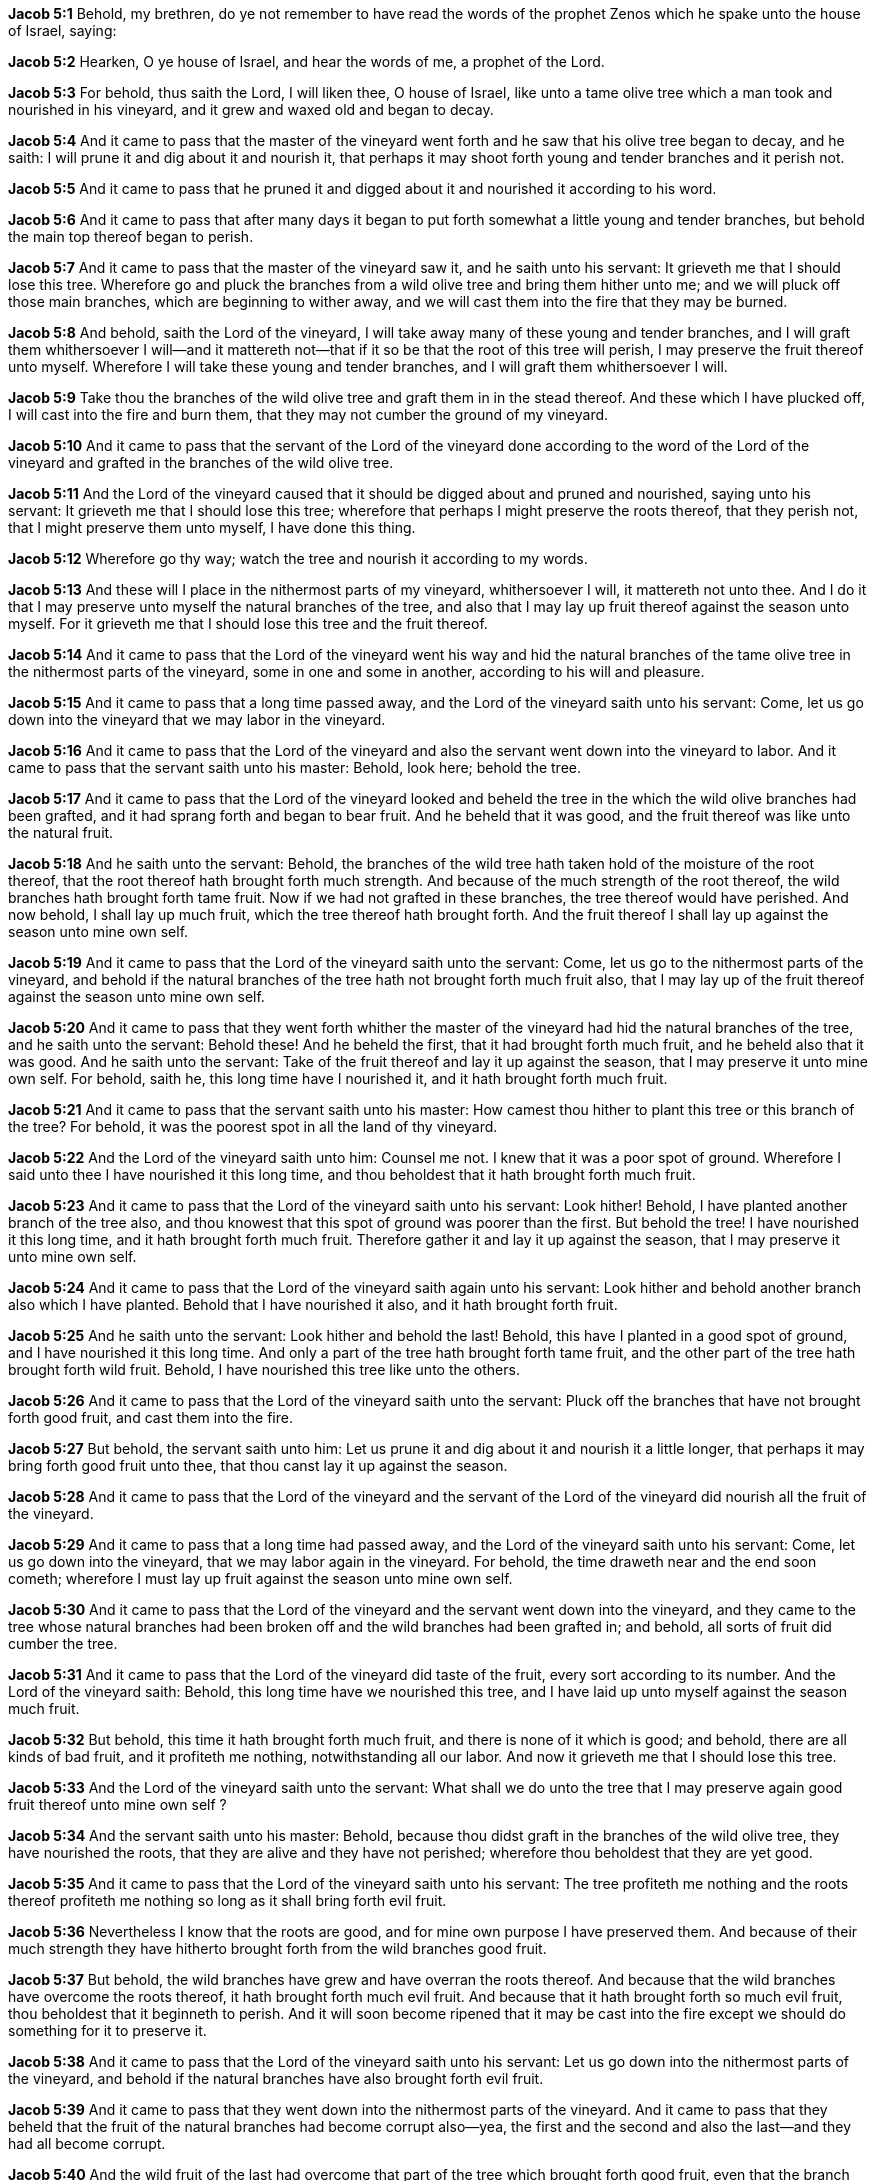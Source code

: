 *Jacob 5:1* Behold, my brethren, do ye not remember to have read the words of the prophet Zenos which he spake unto the house of Israel, saying:

*Jacob 5:2* Hearken, O ye house of Israel, and hear the words of me, a prophet of the Lord.

*Jacob 5:3* For behold, thus saith the Lord, I will liken thee, O house of Israel, like unto a tame olive tree which a man took and nourished in his vineyard, and it grew and waxed old and began to decay.

*Jacob 5:4* And it came to pass that the master of the vineyard went forth and he saw that his olive tree began to decay, and he saith: I will prune it and dig about it and nourish it, that perhaps it may shoot forth young and tender branches and it perish not.

*Jacob 5:5* And it came to pass that he pruned it and digged about it and nourished it according to his word.

*Jacob 5:6* And it came to pass that after many days it began to put forth somewhat a little young and tender branches, but behold the main top thereof began to perish.

*Jacob 5:7* And it came to pass that the master of the vineyard saw it, and he saith unto his servant: It grieveth me that I should lose this tree. Wherefore go and pluck the branches from a wild olive tree and bring them hither unto me; and we will pluck off those main branches, which are beginning to wither away, and we will cast them into the fire that they may be burned.

*Jacob 5:8* And behold, saith the Lord of the vineyard, I will take away many of these young and tender branches, and I will graft them whithersoever I will--and it mattereth not--that if it so be that the root of this tree will perish, I may preserve the fruit thereof unto myself. Wherefore I will take these young and tender branches, and I will graft them whithersoever I will.

*Jacob 5:9* Take thou the branches of the wild olive tree and graft them in in the stead thereof. And these which I have plucked off, I will cast into the fire and burn them, that they may not cumber the ground of my vineyard.

*Jacob 5:10* And it came to pass that the servant of the Lord of the vineyard done according to the word of the Lord of the vineyard and grafted in the branches of the wild olive tree.

*Jacob 5:11* And the Lord of the vineyard caused that it should be digged about and pruned and nourished, saying unto his servant: It grieveth me that I should lose this tree; wherefore that perhaps I might preserve the roots thereof, that they perish not, that I might preserve them unto myself, I have done this thing.

*Jacob 5:12* Wherefore go thy way; watch the tree and nourish it according to my words.

*Jacob 5:13* And these will I place in the nithermost parts of my vineyard, whithersoever I will, it mattereth not unto thee. And I do it that I may preserve unto myself the natural branches of the tree, and also that I may lay up fruit thereof against the season unto myself. For it grieveth me that I should lose this tree and the fruit thereof.

*Jacob 5:14* And it came to pass that the Lord of the vineyard went his way and hid the natural branches of the tame olive tree in the nithermost parts of the vineyard, some in one and some in another, according to his will and pleasure.

*Jacob 5:15* And it came to pass that a long time passed away, and the Lord of the vineyard saith unto his servant: Come, let us go down into the vineyard that we may labor in the vineyard.

*Jacob 5:16* And it came to pass that the Lord of the vineyard and also the servant went down into the vineyard to labor. And it came to pass that the servant saith unto his master: Behold, look here; behold the tree.

*Jacob 5:17* And it came to pass that the Lord of the vineyard looked and beheld the tree in the which the wild olive branches had been grafted, and it had sprang forth and began to bear fruit. And he beheld that it was good, and the fruit thereof was like unto the natural fruit.

*Jacob 5:18* And he saith unto the servant: Behold, the branches of the wild tree hath taken hold of the moisture of the root thereof, that the root thereof hath brought forth much strength. And because of the much strength of the root thereof, the wild branches hath brought forth tame fruit. Now if we had not grafted in these branches, the tree thereof would have perished. And now behold, I shall lay up much fruit, which the tree thereof hath brought forth. And the fruit thereof I shall lay up against the season unto mine own self.

*Jacob 5:19* And it came to pass that the Lord of the vineyard saith unto the servant: Come, let us go to the nithermost parts of the vineyard, and behold if the natural branches of the tree hath not brought forth much fruit also, that I may lay up of the fruit thereof against the season unto mine own self.

*Jacob 5:20* And it came to pass that they went forth whither the master of the vineyard had hid the natural branches of the tree, and he saith unto the servant: Behold these! And he beheld the first, that it had brought forth much fruit, and he beheld also that it was good. And he saith unto the servant: Take of the fruit thereof and lay it up against the season, that I may preserve it unto mine own self. For behold, saith he, this long time have I nourished it, and it hath brought forth much fruit.

*Jacob 5:21* And it came to pass that the servant saith unto his master: How camest thou hither to plant this tree or this branch of the tree? For behold, it was the poorest spot in all the land of thy vineyard.

*Jacob 5:22* And the Lord of the vineyard saith unto him: Counsel me not. I knew that it was a poor spot of ground. Wherefore I said unto thee I have nourished it this long time, and thou beholdest that it hath brought forth much fruit.

*Jacob 5:23* And it came to pass that the Lord of the vineyard saith unto his servant: Look hither! Behold, I have planted another branch of the tree also, and thou knowest that this spot of ground was poorer than the first. But behold the tree! I have nourished it this long time, and it hath brought forth much fruit. Therefore gather it and lay it up against the season, that I may preserve it unto mine own self.

*Jacob 5:24* And it came to pass that the Lord of the vineyard saith again unto his servant: Look hither and behold another branch also which I have planted. Behold that I have nourished it also, and it hath brought forth fruit.

*Jacob 5:25* And he saith unto the servant: Look hither and behold the last! Behold, this have I planted in a good spot of ground, and I have nourished it this long time. And only a part of the tree hath brought forth tame fruit, and the other part of the tree hath brought forth wild fruit. Behold, I have nourished this tree like unto the others.

*Jacob 5:26* And it came to pass that the Lord of the vineyard saith unto the servant: Pluck off the branches that have not brought forth good fruit, and cast them into the fire.

*Jacob 5:27* But behold, the servant saith unto him: Let us prune it and dig about it and nourish it a little longer, that perhaps it may bring forth good fruit unto thee, that thou canst lay it up against the season.

*Jacob 5:28* And it came to pass that the Lord of the vineyard and the servant of the Lord of the vineyard did nourish all the fruit of the vineyard.

*Jacob 5:29* And it came to pass that a long time had passed away, and the Lord of the vineyard saith unto his servant: Come, let us go down into the vineyard, that we may labor again in the vineyard. For behold, the time draweth near and the end soon cometh; wherefore I must lay up fruit against the season unto mine own self.

*Jacob 5:30* And it came to pass that the Lord of the vineyard and the servant went down into the vineyard, and they came to the tree whose natural branches had been broken off and the wild branches had been grafted in; and behold, all sorts of fruit did cumber the tree.

*Jacob 5:31* And it came to pass that the Lord of the vineyard did taste of the fruit, every sort according to its number. And the Lord of the vineyard saith: Behold, this long time have we nourished this tree, and I have laid up unto myself against the season much fruit.

*Jacob 5:32* But behold, this time it hath brought forth much fruit, and there is none of it which is good; and behold, there are all kinds of bad fruit, and it profiteth me nothing, notwithstanding all our labor. And now it grieveth me that I should lose this tree.

*Jacob 5:33* And the Lord of the vineyard saith unto the servant: What shall we do unto the tree that I may preserve again good fruit thereof unto mine own self ?

*Jacob 5:34* And the servant saith unto his master: Behold, because thou didst graft in the branches of the wild olive tree, they have nourished the roots, that they are alive and they have not perished; wherefore thou beholdest that they are yet good.

*Jacob 5:35* And it came to pass that the Lord of the vineyard saith unto his servant: The tree profiteth me nothing and the roots thereof profiteth me nothing so long as it shall bring forth evil fruit.

*Jacob 5:36* Nevertheless I know that the roots are good, and for mine own purpose I have preserved them. And because of their much strength they have hitherto brought forth from the wild branches good fruit.

*Jacob 5:37* But behold, the wild branches have grew and have overran the roots thereof. And because that the wild branches have overcome the roots thereof, it hath brought forth much evil fruit. And because that it hath brought forth so much evil fruit, thou beholdest that it beginneth to perish. And it will soon become ripened that it may be cast into the fire except we should do something for it to preserve it.

*Jacob 5:38* And it came to pass that the Lord of the vineyard saith unto his servant: Let us go down into the nithermost parts of the vineyard, and behold if the natural branches have also brought forth evil fruit.

*Jacob 5:39* And it came to pass that they went down into the nithermost parts of the vineyard. And it came to pass that they beheld that the fruit of the natural branches had become corrupt also--yea, the first and the second and also the last--and they had all become corrupt.

*Jacob 5:40* And the wild fruit of the last had overcome that part of the tree which brought forth good fruit, even that the branch had withered away and died.

*Jacob 5:41* And it came to pass that the Lord of the vineyard wept and saith unto the servant: What could I have done more for my vineyard?

{% margin %}
____

...every tree which bringeth not forth good fruit is hewn down, and cast into the fire.

[small]#KJV Bible, 1769, http://www.kingjamesbibleonline.org/Matthew-Chapter-3/[Matthew 3:10]#
____
{% endmargin %}

*Jacob 5:42* Behold, I knew that all the fruit of the vineyard, save it were these, had become corrupted. And now [highlight-orange]#these which have once brought forth good fruit# have also become corrupted. And now all the trees of my vineyard [highlight-orange]#are good for nothing, save it be to be hewn down and cast into the fire.#

*Jacob 5:43* And behold, this last whose branch hath withered away I did plant in a good spot of ground, yea, even that which was choice unto me above all other parts of the land of my vineyard.

*Jacob 5:44* And thou beholdest that I also cut down that which cumbered this spot of ground that I might plant this tree in the stead thereof.

*Jacob 5:45* And thou beholdest that a part thereof brought forth good fruit and the other part thereof brought forth wild fruit. And because that I plucked not the branches thereof and cast them into the fire, behold, they have overcome the good branch, that it hath withered away.

{% margin %}
____

...every tree which bringeth not forth good fruit is hewn down, and cast into the fire.

[small]#KJV Bible, 1769, http://www.kingjamesbibleonline.org/Matthew-Chapter-3/[Matthew 3:10]#
____
{% endmargin %}

*Jacob 5:46* And now behold, notwithstanding all the care which we have taken of my vineyard, the trees thereof hath become corrupted, that they bring forth no good fruit. And these I had hope to preserve, to have laid up fruit thereof against the season unto mine own self. But behold, they have become like unto the wild olive tree, and they are of no worth but [highlight-orange]#to be hewn down and cast into the fire.# And it grieveth me that I should lose them.

{% margin %}
____

...I shall dig about it, and dung it:

[small]#KJV Bible, 1769, http://www.kingjamesbibleonline.org/Luke-Chapter-13/[Luke 13:8]#

What could have been done more to my vineyard...

[small]#KJV Bible, 1769, http://www.kingjamesbibleonline.org/Isaiah-Chapter-5/[Isaiah 5:4]#
____
{% endmargin %}

*Jacob 5:47* But [highlight]#what could I have done more in my vineyard?# Have I slackened mine hand that I have not nourished it? Nay, I have nourished it and [highlight-orange]#I have digged it and I have pruned it and I have dunged it#, and I have stretched forth mine hand almost all the day long; and the end draweth nigh. And it grieveth me that I should hew down all the trees of my vineyard and cast them into the fire that they should be burned. Who is it that hath corrupted my vineyard?

*Jacob 5:48* And it came to pass that the servant saith unto his master: Is it not the loftiness of thy vineyard? Hath not the branches thereof overcame the roots which are good? And because that the branches have overcame the roots thereof--for behold, they grew faster than the strength of the roots thereof, taking strength unto themselves--behold, I say: Is not this the cause that the trees of thy vineyard hath become corrupted?

{% margin %}
____

...every tree which bringeth not forth good fruit is hewn down, and cast into the fire.

[small]#KJV Bible, 1769, http://www.kingjamesbibleonline.org/Matthew-Chapter-3/[Matthew 3:10]#

...why cumbereth it the ground?

[small]#KJV Bible, 1769, http://www.kingjamesbibleonline.org/Luke-Chapter-13/[Luke 13:7]#

What could have been done more to my vineyard...

[small]#KJV Bible, 1769, http://www.kingjamesbibleonline.org/Isaiah-Chapter-5/[Isaiah 5:4]#
____
{% endmargin %}

*Jacob 5:49* And it came to pass that the Lord of the vineyard saith unto the servant: Let us go to and [highlight-orange]#hew down the trees of the vineyard and cast them into the fire#, that [highlight-orange]#they shall not cumber the ground# of my vineyard, for I have done all. [highlight]#What could I have done more for my vineyard?#

*Jacob 5:50* But behold, the servant saith unto the Lord of the vineyard: Spare it a little longer.

*Jacob 5:51* And the Lord saith: Yea, I will spare it a little longer, for it grieveth me that I should lose the trees of my vineyard.

*Jacob 5:52* Wherefore let us take of the branches of these which I have planted in the nithermost parts of my vineyard and let us graft them into the tree from whence they came. And let us pluck from the tree those branches whose fruit is most bitter and graft in the natural branches of the tree in the stead thereof.

*Jacob 5:53* And this will I do that the tree may not perish, that perhaps I may preserve unto myself the roots thereof for mine own purpose.

*Jacob 5:54* And behold, the roots of the natural branches of the tree, which I planted whithersoever I would, are yet alive; wherefore that I may preserve them also for mine own purpose, I will take of the branches of this tree and I will graft them in unto them. Yea, I will graft in unto them the branches of their mother tree, that I may preserve the roots also unto mine own self, that when they shall be sufficiently strong that perhaps they may bring forth good fruit unto me, and I may yet have glory in the fruit of my vineyard.

*Jacob 5:55* And it came to pass that they took from the natural tree which had become wild and grafted in unto the natural trees which also had become wild.

*Jacob 5:56* And they also took of the natural trees which had become wild and grafted into their mother tree.

*Jacob 5:57* And the Lord of the vineyard saith unto the servant: Pluck not the wild branches from the trees save it be those which are most bitter. And in them ye shall graft according to that which I have said.

*Jacob 5:58* And we will nourish again the trees of the vineyard. And we will trim up the branches thereof, and we will pluck from the trees those branches which are ripened, that must perish, and cast them into the fire.

*Jacob 5:59* And this I do that perhaps the roots thereof may take strength because of their goodness and because of the change of the branches, that the good may overcome the evil.

*Jacob 5:60* And because that I have preserved the natural branches and the roots thereof, and that I have grafted in the natural branches again into their mother tree and have preserved the roots of their mother tree, that perhaps the trees of my vineyard may bring forth again good fruit, and that I may have joy again in the fruit of my vineyard, and perhaps that I may rejoice exceedingly that I have preserved the roots and the branches of the first fruit,

*Jacob 5:61* wherefore go to and call servants, that we may labor diligently with our mights in the vineyard, that we may prepare the way that I may bring forth again the natural fruit, which natural fruit is good and the most precious above all other fruit.

*Jacob 5:62* Wherefore let us go to and labor with our mights this last time; for behold, the end draweth nigh, and this is for the last time that I shall prune my vineyard.

{% margin %}
____

...first shall be last; and the last shall be first.

[small]#KJV Bible, 1769, http://www.kingjamesbibleonline.org/Matthew-Chapter-19/[Matthew 19:30]#
____
{% endmargin %}

*Jacob 5:63* Graft in the branches--begin at the last, that they may be first and that the first may be last--and dig about the trees, both old and young--[highlight-orange]#the first and the last, and the last and the first#--that all may be nourished once again for the last time.

{% margin %}
____

...I shall dig about it, and dung it:

[small]#KJV Bible, 1769, http://www.kingjamesbibleonline.org/Luke-Chapter-13/[Luke 13:8]#
____
{% endmargin %}

*Jacob 5:64* Wherefore [highlight-orange]#dig about them and prune them and dung them# once more for the last time; for the end draweth nigh. And if it so be that these last grafts shall grow and bring forth the natural fruit, then shall ye prepare the way for them that they may grow.

*Jacob 5:65* And as they begin to grow, ye shall clear away the branches which bring forth bitter fruit, according to the strength of the good and the size thereof. And ye shall not clear away the bad thereof all at once, lest the roots thereof should be too strong for the graft and the graft thereof shall perish and I lose the trees of my vineyard,

{% margin %}
____

...why cumbereth it the ground?

[small]#KJV Bible, 1769, http://www.kingjamesbibleonline.org/Luke-Chapter-13/[Luke 13:7]#
____
{% endmargin %}

*Jacob 5:66* for it grieveth me that I should lose the trees of my vineyard. Wherefore ye shall clear away the bad according as the good shall grow, that the root and the top may be equal in strength until the good shall overcome the bad and the bad be hewn down and cast into the fire, that [highlight-orange]#they cumber not the ground# of my vineyard; and thus will I sweep away the bad out of my vineyard.

*Jacob 5:67* And the branches of the natural tree will I graft in again into the natural tree,

*Jacob 5:68* and the branches of the natural tree will I graft into the natural branches of the tree. And thus will I bring them together again, that they shall bring forth the natural fruit, and they shall be one.

*Jacob 5:69* And the bad shall be cast away, yea, even out of all the land of my vineyard. For behold, only this once will I prune my vineyard.

*Jacob 5:70* And it came to pass that the Lord of the vineyard sent his servant, and the servant went and did as the Lord had commanded him and brought other servants, and they were few.

*Jacob 5:71* And the Lord of the vineyard saith unto them: Go to and labor in the vineyard with your mights. For behold, this is the last time that I shall nourish my vineyard; for the end is nigh at hand and the season speedily cometh. And if ye labor with your mights with me, ye shall have joy in the fruit which I shall lay up unto myself against the time which will soon come.

*Jacob 5:72* And it came to pass that the servants did go to it and labor with their mights, and the Lord of the vineyard labored also with them. And they did obey the commandments of the Lord of the vineyard in all things.

*Jacob 5:73* And there began to be the natural fruit again in the vineyard, and the natural branches began to grow and thrive exceedingly; and the wild branches began to be plucked off and to be cast away. And they did keep the root and the top thereof equal according to the strength thereof.

*Jacob 5:74* And thus they labored with all diligence according to the commandments of the Lord of the vineyard, even until the bad had been cast away out of the vineyard and the good the Lord had preserved unto himself, that the trees had brought again the natural fruit. And they became like unto one body and the fruit were equal; and the Lord of the vineyard had preserved unto himself the natural fruit, which was most precious unto him from the beginning.

*Jacob 5:75* And it came to pass that when the Lord of the vineyard saw that his fruit was good and that his vineyard was no more corrupt, he calleth up his servants and saith unto them: Behold, for this last time have we nourished my vineyard. And thou beholdest that I have done according to my will; and I have preserved the natural fruit, that it is good even like as it was in the beginning. And blessed art thou, for because that ye have been diligent in laboring with me in my vineyard and have kept my commandments--and it hath brought unto me again the natural fruit, that my vineyard is no more corrupted and the bad is cast away--behold, ye shall have joy with me because of the fruit of my vineyard.

{% margin %}
____

...I shall dig about it, and dung it:

[small]#KJV Bible, 1769, http://www.kingjamesbibleonline.org/Luke-Chapter-13/[Luke 13:8]#
____
{% endmargin %}

*Jacob 5:76* For behold, for a long time will I lay up of the fruit of my vineyard unto mine own self against the season, which speedily cometh. And for the last time have I nourished my vineyard and pruned it [highlight-orange]#and dug about it and dunged it#. Wherefore I will lay up unto mine own self of the fruit for a long time, according to that which I have spoken.

*Jacob 5:77* And when the time cometh that evil fruit shall again come into my vineyard, then will I cause the good and the bad to be gathered; and the good will I preserve unto myself, and the bad will I cast away into its own place. And then cometh the season and the end, and my vineyard will I cause to be burned with fire.

